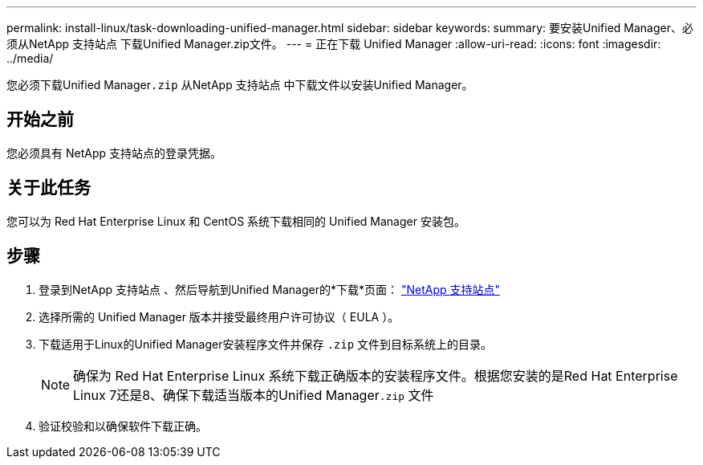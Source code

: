 ---
permalink: install-linux/task-downloading-unified-manager.html 
sidebar: sidebar 
keywords:  
summary: 要安装Unified Manager、必须从NetApp 支持站点 下载Unified Manager.zip文件。 
---
= 正在下载 Unified Manager
:allow-uri-read: 
:icons: font
:imagesdir: ../media/


[role="lead"]
您必须下载Unified Manager``.zip`` 从NetApp 支持站点 中下载文件以安装Unified Manager。



== 开始之前

您必须具有 NetApp 支持站点的登录凭据。



== 关于此任务

您可以为 Red Hat Enterprise Linux 和 CentOS 系统下载相同的 Unified Manager 安装包。



== 步骤

. 登录到NetApp 支持站点 、然后导航到Unified Manager的*下载*页面： https://mysupport.netapp.com/site/products/all/details/activeiq-unified-manager/downloads-tab["NetApp 支持站点"^]
. 选择所需的 Unified Manager 版本并接受最终用户许可协议（ EULA ）。
. 下载适用于Linux的Unified Manager安装程序文件并保存 `.zip` 文件到目标系统上的目录。
+
[NOTE]
====
确保为 Red Hat Enterprise Linux 系统下载正确版本的安装程序文件。根据您安装的是Red Hat Enterprise Linux 7还是8、确保下载适当版本的Unified Manager``.zip`` 文件

====
. 验证校验和以确保软件下载正确。

